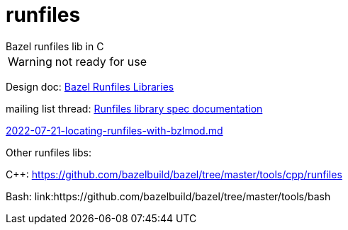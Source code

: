 = runfiles
Bazel runfiles lib in C

WARNING: not ready for use


Design doc: link:https://docs.google.com/document/d/e/2PACX-1vSDIrFnFvEYhKsCMdGdD40wZRBX3m3aZ5HhVj4CtHPmiXKDCxioTUbYsDydjKtFDAzER5eg7OjJWs3V/pub[Bazel Runfiles Libraries]

mailing list thread: link:https://groups.google.com/g/bazel-discuss/c/DsVivJhU7Bw[Runfiles library spec documentation]

link:https://github.com/bazelbuild/proposals/blob/main/designs/2022-07-21-locating-runfiles-with-bzlmod.md[2022-07-21-locating-runfiles-with-bzlmod.md]

Other runfiles libs:

C++:  link:https://github.com/bazelbuild/bazel/tree/master/tools/cpp/runfiles[]

Bash: link:https://github.com/bazelbuild/bazel/tree/master/tools/bash
